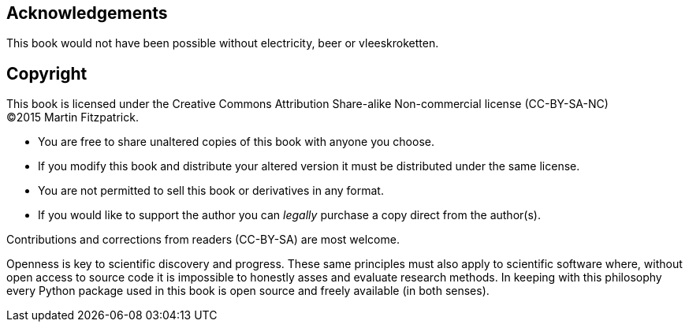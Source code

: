 == Acknowledgements

This book would not have been possible without electricity, beer or vleeskroketten.


== Copyright

This book is licensed under the
Creative Commons Attribution Share-alike Non-commercial license (CC-BY-SA-NC) +
(C)2015 Martin Fitzpatrick.

- You are free to share unaltered copies of this book with anyone you choose.
- If you modify this book and distribute your altered version it must be distributed under the same license.
- You are not permitted to sell this book or derivatives in any format.
- If you would like to support the author you can _legally_ purchase a copy direct
from the author(s).

Contributions and corrections from readers (CC-BY-SA) are most welcome.

Openness is key to scientific discovery and progress. These same
principles must also apply to scientific software where, without
open access to source code it is impossible to honestly asses and
evaluate research methods. In keeping with this philosophy every
Python package used in this book is open source and freely
available (in both senses).
